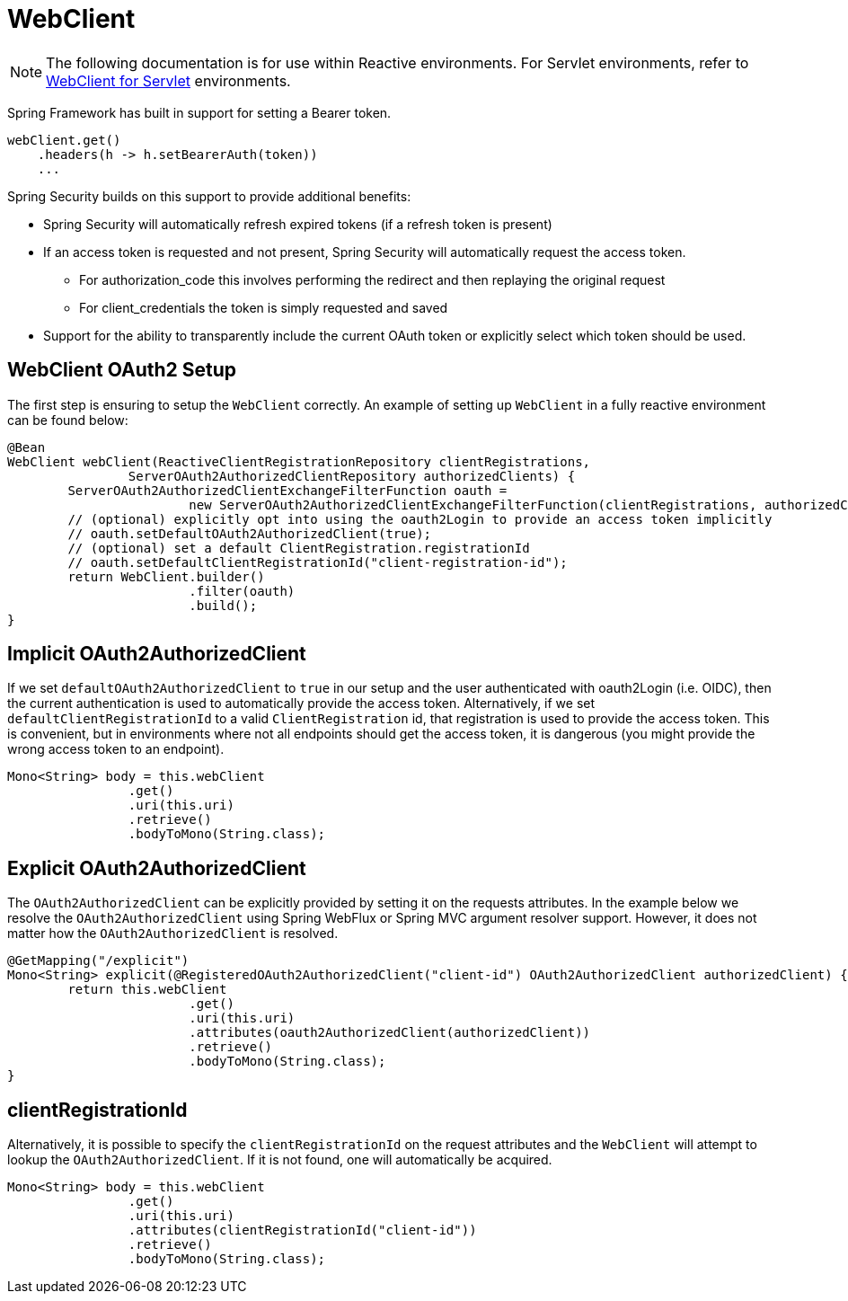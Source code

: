 = WebClient

[NOTE]
====
The following documentation is for use within Reactive environments.
For Servlet environments, refer to <<oauth2Client-webclient-servlet, WebClient for Servlet>> environments.
====


Spring Framework has built in support for setting a Bearer token.

[source,java]
----
webClient.get()
    .headers(h -> h.setBearerAuth(token))
    ...
----

Spring Security builds on this support to provide additional benefits:

* Spring Security will automatically refresh expired tokens (if a refresh token is present)
* If an access token is requested and not present, Spring Security will automatically request the access token.
** For authorization_code this involves performing the redirect and then replaying the original request
** For client_credentials the token is simply requested and saved
* Support for the ability to transparently include the current OAuth token or explicitly select which token should be used.

[[webclient-setup]]
== WebClient OAuth2 Setup

The first step is ensuring to setup the `WebClient` correctly.
An example of setting up `WebClient` in a fully reactive environment can be found below:

[source,java]
----
@Bean
WebClient webClient(ReactiveClientRegistrationRepository clientRegistrations,
		ServerOAuth2AuthorizedClientRepository authorizedClients) {
	ServerOAuth2AuthorizedClientExchangeFilterFunction oauth =
			new ServerOAuth2AuthorizedClientExchangeFilterFunction(clientRegistrations, authorizedClients);
	// (optional) explicitly opt into using the oauth2Login to provide an access token implicitly
	// oauth.setDefaultOAuth2AuthorizedClient(true);
	// (optional) set a default ClientRegistration.registrationId
	// oauth.setDefaultClientRegistrationId("client-registration-id");
	return WebClient.builder()
			.filter(oauth)
			.build();
}
----

[[webclient-implicit]]
== Implicit OAuth2AuthorizedClient

If we set `defaultOAuth2AuthorizedClient` to `true` in our setup and the user authenticated with oauth2Login (i.e. OIDC), then the current authentication is used to automatically provide the access token.
Alternatively,  if we set `defaultClientRegistrationId` to a valid `ClientRegistration` id, that registration is used to provide the access token.
This is convenient, but in environments where not all endpoints should get the access token, it is dangerous (you might provide the wrong access token to an endpoint).

[source,java]
----
Mono<String> body = this.webClient
		.get()
		.uri(this.uri)
		.retrieve()
		.bodyToMono(String.class);
----

[[webclient-explicit]]
== Explicit OAuth2AuthorizedClient

The `OAuth2AuthorizedClient` can be explicitly provided by setting it on the requests attributes.
In the example below we resolve the `OAuth2AuthorizedClient` using Spring WebFlux or Spring MVC argument resolver support.
However, it does not matter how the `OAuth2AuthorizedClient` is resolved.

[source,java]
----
@GetMapping("/explicit")
Mono<String> explicit(@RegisteredOAuth2AuthorizedClient("client-id") OAuth2AuthorizedClient authorizedClient) {
	return this.webClient
			.get()
			.uri(this.uri)
			.attributes(oauth2AuthorizedClient(authorizedClient))
			.retrieve()
			.bodyToMono(String.class);
}
----

[[webclient-clientregistrationid]]
== clientRegistrationId

Alternatively, it is possible to specify the `clientRegistrationId` on the request attributes and the `WebClient` will attempt to lookup the `OAuth2AuthorizedClient`.
If it is not found, one will automatically be acquired.

[source,java]
----
Mono<String> body = this.webClient
		.get()
		.uri(this.uri)
		.attributes(clientRegistrationId("client-id"))
		.retrieve()
		.bodyToMono(String.class);
----
